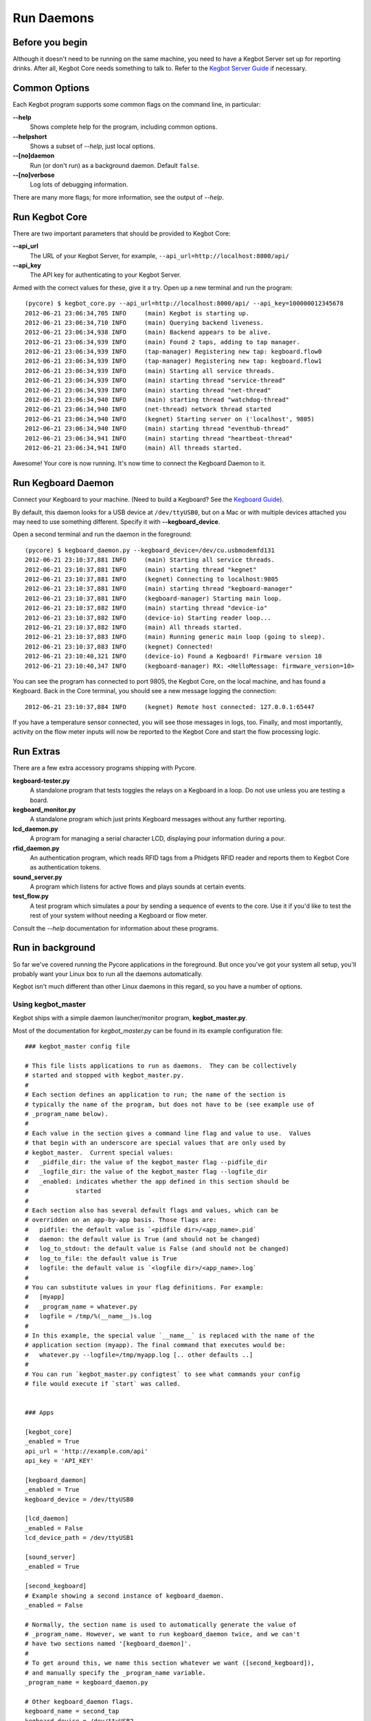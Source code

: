 Run Daemons
===========

Before you begin
----------------

Although it doesn't need to be running on the same machine, you need to have a
Kegbot Server set up for reporting drinks.  After all, Kegbot Core needs
something to talk to.  Refer to the `Kegbot Server Guide
<http://kegbot.org/docs/server/>`_ if necessary.

Common Options
--------------

Each Kegbot program supports some common flags on the command line, in
particular:

**--help**
  Shows complete help for the program, including common options.

**--helpshort**
  Shows a subset of *--help*, just local options.

**--[no]daemon**
  Run (or don't run) as a background daemon. Default ``false``.

**--[no]verbose**
  Log lots of debugging information.

There are many more flags; for more information, see the output of *--help*.

Run Kegbot Core
---------------

There are two important parameters that should be provided to Kegbot Core:

**--api_url**
  The URL of your Kegbot Server, for example,
  ``--api_url=http://localhost:8000/api/``

**--api_key**
  The API key for authenticating to your Kegbot Server.

Armed with the correct values for these, give it a try.  Open up a new terminal
and run the program::

  (pycore) $ kegbot_core.py --api_url=http://localhost:8000/api/ --api_key=100000012345678
  2012-06-21 23:06:34,705 INFO     (main) Kegbot is starting up.
  2012-06-21 23:06:34,710 INFO     (main) Querying backend liveness.
  2012-06-21 23:06:34,938 INFO     (main) Backend appears to be alive.
  2012-06-21 23:06:34,939 INFO     (main) Found 2 taps, adding to tap manager.
  2012-06-21 23:06:34,939 INFO     (tap-manager) Registering new tap: kegboard.flow0
  2012-06-21 23:06:34,939 INFO     (tap-manager) Registering new tap: kegboard.flow1
  2012-06-21 23:06:34,939 INFO     (main) Starting all service threads.
  2012-06-21 23:06:34,939 INFO     (main) starting thread "service-thread"
  2012-06-21 23:06:34,939 INFO     (main) starting thread "net-thread"
  2012-06-21 23:06:34,940 INFO     (main) starting thread "watchdog-thread"
  2012-06-21 23:06:34,940 INFO     (net-thread) network thread started
  2012-06-21 23:06:34,940 INFO     (kegnet) Starting server on ('localhost', 9805)
  2012-06-21 23:06:34,940 INFO     (main) starting thread "eventhub-thread"
  2012-06-21 23:06:34,941 INFO     (main) starting thread "heartbeat-thread"
  2012-06-21 23:06:34,941 INFO     (main) All threads started.

Awesome!  Your core is now running.  It's now time to connect the Kegboard Daemon to it.

Run Kegboard Daemon
-------------------

Connect your Kegboard to your machine.  (Need to build a Kegboard? See
the `Kegboard Guide <http://kegbot.org/docs/kegboard/>`_).

By default, this daemon looks for a USB device at ``/dev/ttyUSB0``, but on a Mac
or with multiple devices attached you may need to use something different.
Specify it with **--kegboard_device**.

Open a second terminal and run the daemon in the foreground::

  (pycore) $ kegboard_daemon.py --kegboard_device=/dev/cu.usbmodemfd131
  2012-06-21 23:10:37,881 INFO     (main) Starting all service threads.
  2012-06-21 23:10:37,881 INFO     (main) starting thread "kegnet"
  2012-06-21 23:10:37,881 INFO     (kegnet) Connecting to localhost:9805
  2012-06-21 23:10:37,881 INFO     (main) starting thread "kegboard-manager"
  2012-06-21 23:10:37,881 INFO     (kegboard-manager) Starting main loop.
  2012-06-21 23:10:37,882 INFO     (main) starting thread "device-io"
  2012-06-21 23:10:37,882 INFO     (device-io) Starting reader loop...
  2012-06-21 23:10:37,882 INFO     (main) All threads started.
  2012-06-21 23:10:37,883 INFO     (main) Running generic main loop (going to sleep).
  2012-06-21 23:10:37,883 INFO     (kegnet) Connected!
  2012-06-21 23:10:40,321 INFO     (device-io) Found a Kegboard! Firmware version 10
  2012-06-21 23:10:40,347 INFO     (kegboard-manager) RX: <HelloMessage: firmware_version=10>

You can see the program has connected to port 9805, the Kegbot Core, on the
local machine, and has found a Kegboard.  Back in the Core terminal, you should
see a new message logging the connection::

  2012-06-21 23:10:37,884 INFO     (kegnet) Remote host connected: 127.0.0.1:65447


If you have a temperature sensor connected, you will see those messages in logs,
too.  Finally, and most importantly, activity on the flow meter inputs will now
be reported to the Kegbot Core and start the flow processing logic.

Run Extras
----------

There are a few extra accessory programs shipping with Pycore.

**kegboard-tester.py**
  A standalone program that tests toggles the relays on a Kegboard in a loop.
  Do not use unless you are testing a board.

**kegboard_monitor.py**
  A standalone program which just prints Kegboard messages without any further
  reporting.

**lcd_daemon.py**
  A program for managing a serial character LCD, displaying pour information
  during a pour.

**rfid_daemon.py**
  An authentication program, which reads RFID tags from a Phidgets RFID reader
  and reports them to Kegbot Core as authentication tokens.

**sound_server.py**
  A program which listens for active flows and plays sounds at certain events.

**test_flow.py**
  A test program which simulates a pour by sending a sequence of events to the
  core.  Use it if you'd like to test the rest of your system without needing a
  Kegboard or flow meter.

Consult the *--help* documentation for information about these programs.

Run in background
-----------------

So far we've covered running the Pycore applications in the foreground.  But
once you've got your system all setup, you'll probably want your Linux box to
run all the daemons automatically.

Kegbot isn't much different than other Linux daemons in this regard, so you have
a number of options.

Using kegbot_master
^^^^^^^^^^^^^^^^^^^

Kegbot ships with a simple daemon launcher/monitor program,
**kegbot_master.py**.

Most of the documentation for *kegbot_master.py* can be found in its example
configuration file::

  ### kegbot_master config file
  
  # This file lists applications to run as daemons.  They can be collectively
  # started and stopped with kegbot_master.py.
  #
  # Each section defines an application to run; the name of the section is
  # typically the name of the program, but does not have to be (see example use of
  # _program_name below).
  #
  # Each value in the section gives a command line flag and value to use.  Values
  # that begin with an underscore are special values that are only used by
  # kegbot_master.  Current special values:
  #   _pidfile_dir: the value of the kegbot_master flag --pidfile_dir
  #   _logfile_dir: the value of the kegbot_master flag --logfile_dir
  #   _enabled: indicates whether the app defined in this section should be
  #             started
  #
  # Each section also has several default flags and values, which can be
  # overridden on an app-by-app basis. Those flags are:
  #   pidfile: the default value is `<pidfile dir>/<app_name>.pid`
  #   daemon: the default value is True (and should not be changed)
  #   log_to_stdout: the default value is False (and should not be changed)
  #   log_to_file: the default value is True
  #   logfile: the default value is `<logfile dir>/<app_name>.log`
  #
  # You can substitute values in your flag definitions. For example:
  #   [myapp]
  #   _program_name = whatever.py
  #   logfile = /tmp/%(__name__)s.log
  #
  # In this example, the special value `__name__` is replaced with the name of the
  # application section (myapp). The final command that executes would be:
  #   whatever.py --logfile=/tmp/myapp.log [.. other defaults ..]
  #
  # You can run `kegbot_master.py configtest` to see what commands your config
  # file would execute if `start` was called.
  
  
  ### Apps
  
  [kegbot_core]
  _enabled = True
  api_url = 'http://example.com/api'
  api_key = 'API_KEY'
  
  [kegboard_daemon]
  _enabled = True
  kegboard_device = /dev/ttyUSB0
  
  [lcd_daemon]
  _enabled = False
  lcd_device_path = /dev/ttyUSB1
  
  [sound_server]
  _enabled = True
  
  [second_kegboard]
  # Example showing a second instance of kegboard_daemon.
  _enabled = False
  
  # Normally, the section name is used to automatically generate the value of
  # _program_name. However, we want to run kegboard_daemon twice, and we can't
  # have two sections named '[kegboard_daemon]'.
  #
  # To get around this, we name this section whatever we want ([second_kegboard]),
  # and manually specify the _program_name variable.
  _program_name = kegboard_daemon.py
  
  # Other kegboard_daemon flags.
  kegboard_name = second_tap
  kegboard_device = /dev/ttyUSB2
  
  [fb_publisher]
  # Facebook publisher.
  _enabled = False
  
  [kegbot_twitter]
  # Twitter publisher.
  _enabled = False


Using Supervisor
^^^^^^^^^^^^^^^^

An excellent and widely used third-party process monitor is
`Supervisor <http://supervisord.org/>`_. Please see its detailed
documentation for instructions.

